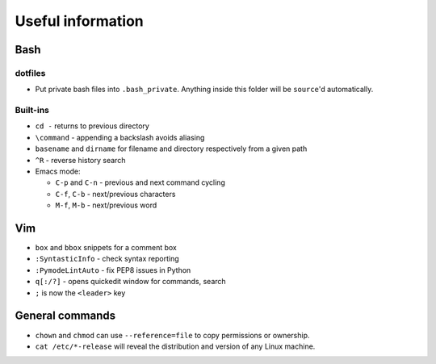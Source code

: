 Useful information
==================

Bash
----

dotfiles
~~~~~~~~

* Put private bash files into ``.bash_private``. Anything inside this folder
  will be ``source``'d automatically.


Built-ins
~~~~~~~~~

* ``cd -`` returns to previous directory
* ``\command`` - appending a backslash avoids aliasing
* ``basename`` and ``dirname`` for filename and directory respectively
  from a given path

* ``^R`` - reverse history search
* Emacs mode:

  * ``C-p`` and ``C-n`` - previous and next command cycling
  * ``C-f``, ``C-b`` - next/previous characters
  * ``M-f``, ``M-b`` - next/previous word


Vim
---

* ``box`` and ``bbox`` snippets for a comment box
* ``:SyntasticInfo`` - check syntax reporting
* ``:PymodeLintAuto`` - fix PEP8 issues in Python
* ``q[:/?]`` - opens quickedit window for commands, search
* ``;`` is now the ``<leader>`` key


General commands
----------------

* ``chown`` and ``chmod`` can use ``--reference=file`` to copy permissions or
  ownership.
* ``cat /etc/*-release`` will reveal the distribution and version of any
  Linux machine.
